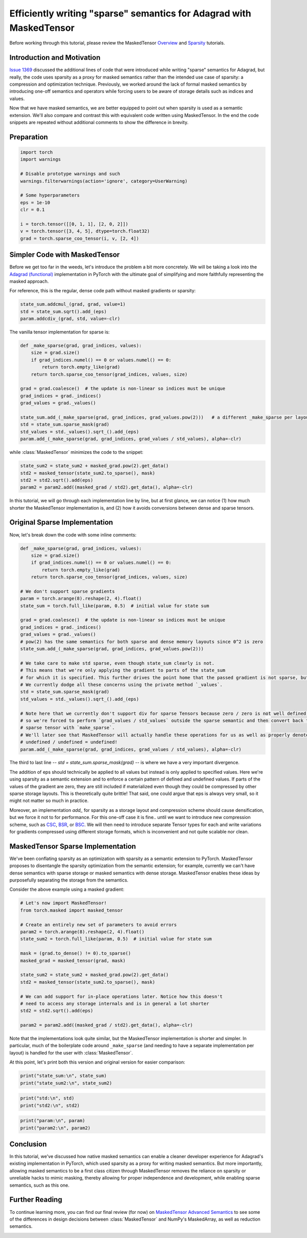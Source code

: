 
.. DO NOT EDIT.
.. THIS FILE WAS AUTOMATICALLY GENERATED BY SPHINX-GALLERY.
.. TO MAKE CHANGES, EDIT THE SOURCE PYTHON FILE:
.. "unstable/maskedtensor_adagrad.py"
.. LINE NUMBERS ARE GIVEN BELOW.

.. only:: html

    .. note::
        :class: sphx-glr-download-link-note

        :ref:`Go to the end <sphx_glr_download_unstable_maskedtensor_adagrad.py>`
        to download the full example code.

.. rst-class:: sphx-glr-example-title

.. _sphx_glr_unstable_maskedtensor_adagrad.py:


Efficiently writing "sparse" semantics for Adagrad with MaskedTensor
================================================================================

.. GENERATED FROM PYTHON SOURCE LINES 9-29

Before working through this tutorial, please review the MaskedTensor
`Overview <https://pytorch.org/tutorials/prototype/maskedtensor_overview.html>`__ and
`Sparsity <https://pytorch.org/tutorials/prototype/maskedtensor_sparsity.html>`__ tutorials.

Introduction and Motivation
---------------------------
`Issue 1369 <https://github.com/pytorch/pytorch/issues/1369>`__ discussed the additional lines of code
that were introduced while writing "sparse" semantics for Adagrad, but really,
the code uses sparsity as a proxy for masked semantics rather than the intended use case of sparsity:
a compression and optimization technique.
Previously, we worked around the lack of formal masked semantics by introducing one-off semantics and operators
while forcing users to be aware of storage details such as indices and values.

Now that we have masked semantics, we are better equipped to point out when sparsity is used as a semantic extension.
We'll also compare and contrast this with equivalent code written using MaskedTensor.
In the end the code snippets are repeated without additional comments to show the difference in brevity.

Preparation
-----------


.. GENERATED FROM PYTHON SOURCE LINES 29-44

.. code-block:: Python


    import torch
    import warnings

    # Disable prototype warnings and such
    warnings.filterwarnings(action='ignore', category=UserWarning)

    # Some hyperparameters
    eps = 1e-10
    clr = 0.1

    i = torch.tensor([[0, 1, 1], [2, 0, 2]])
    v = torch.tensor([3, 4, 5], dtype=torch.float32)
    grad = torch.sparse_coo_tensor(i, v, [2, 4])


.. GENERATED FROM PYTHON SOURCE LINES 45-92

Simpler Code with MaskedTensor
------------------------------

Before we get too far in the weeds, let's introduce the problem a bit more concretely. We will be taking a look
into the `Adagrad (functional) <https://github.com/pytorch/pytorch/blob/6c2f235d368b697072699e5ca9485fd97d0b9bcc/torch/optim/_functional.py#L16-L51>`__
implementation in PyTorch with the ultimate goal of simplifying and more faithfully representing the masked approach.

For reference, this is the regular, dense code path without masked gradients or sparsity:

.. code-block:: python

    state_sum.addcmul_(grad, grad, value=1)
    std = state_sum.sqrt().add_(eps)
    param.addcdiv_(grad, std, value=-clr)

The vanilla tensor implementation for sparse is:

.. code-block:: python

    def _make_sparse(grad, grad_indices, values):
        size = grad.size()
        if grad_indices.numel() == 0 or values.numel() == 0:
            return torch.empty_like(grad)
        return torch.sparse_coo_tensor(grad_indices, values, size)

    grad = grad.coalesce()  # the update is non-linear so indices must be unique
    grad_indices = grad._indices()
    grad_values = grad._values()

    state_sum.add_(_make_sparse(grad, grad_indices, grad_values.pow(2)))   # a different _make_sparse per layout
    std = state_sum.sparse_mask(grad)
    std_values = std._values().sqrt_().add_(eps)
    param.add_(_make_sparse(grad, grad_indices, grad_values / std_values), alpha=-clr)

while :class:`MaskedTensor` minimizes the code to the snippet:

.. code-block:: python

    state_sum2 = state_sum2 + masked_grad.pow(2).get_data()
    std2 = masked_tensor(state_sum2.to_sparse(), mask)
    std2 = std2.sqrt().add(eps)
    param2 = param2.add((masked_grad / std2).get_data(), alpha=-clr)

In this tutorial, we will go through each implementation line by line, but at first glance, we can notice
(1) how much shorter the MaskedTensor implementation is, and
(2) how it avoids conversions between dense and sparse tensors.


.. GENERATED FROM PYTHON SOURCE LINES 94-99

Original Sparse Implementation
------------------------------

Now, let's break down the code with some inline comments:


.. GENERATED FROM PYTHON SOURCE LINES 99-130

.. code-block:: Python


    def _make_sparse(grad, grad_indices, values):
        size = grad.size()
        if grad_indices.numel() == 0 or values.numel() == 0:
            return torch.empty_like(grad)
        return torch.sparse_coo_tensor(grad_indices, values, size)

    # We don't support sparse gradients
    param = torch.arange(8).reshape(2, 4).float()
    state_sum = torch.full_like(param, 0.5)  # initial value for state sum

    grad = grad.coalesce()  # the update is non-linear so indices must be unique
    grad_indices = grad._indices()
    grad_values = grad._values()
    # pow(2) has the same semantics for both sparse and dense memory layouts since 0^2 is zero
    state_sum.add_(_make_sparse(grad, grad_indices, grad_values.pow(2)))

    # We take care to make std sparse, even though state_sum clearly is not.
    # This means that we're only applying the gradient to parts of the state_sum
    # for which it is specified. This further drives the point home that the passed gradient is not sparse, but masked.
    # We currently dodge all these concerns using the private method `_values`.
    std = state_sum.sparse_mask(grad)
    std_values = std._values().sqrt_().add_(eps)

    # Note here that we currently don't support div for sparse Tensors because zero / zero is not well defined,
    # so we're forced to perform `grad_values / std_values` outside the sparse semantic and then convert back to a
    # sparse tensor with `make_sparse`.
    # We'll later see that MaskedTensor will actually handle these operations for us as well as properly denote
    # undefined / undefined = undefined!
    param.add_(_make_sparse(grad, grad_indices, grad_values / std_values), alpha=-clr)


.. GENERATED FROM PYTHON SOURCE LINES 131-158

The third to last line -- `std = state_sum.sparse_mask(grad)` -- is where we have a very important divergence.

The addition of eps should technically be applied to all values but instead is only applied to specified values.
Here we're using sparsity as a semantic extension and to enforce a certain pattern of defined and undefined values.
If parts of the values of the gradient are zero, they are still included if materialized even though they
could be compressed by other sparse storage layouts. This is theoretically quite brittle!
That said, one could argue that eps is always very small, so it might not matter so much in practice.

Moreover, an implementation `add_` for sparsity as a storage layout and compression scheme
should cause densification, but we force it not to for performance.
For this one-off case it is fine.. until we want to introduce new compression scheme, such as
`CSC <https://pytorch.org/docs/master/sparse.html#sparse-csc-docs>`__,
`BSR <https://pytorch.org/docs/master/sparse.html#sparse-bsr-docs>`__,
or `BSC <https://pytorch.org/docs/master/sparse.html#sparse-bsc-docs>`__.
We will then need to introduce separate Tensor types for each and write variations for gradients compressed
using different storage formats, which is inconvenient and not quite scalable nor clean.

MaskedTensor Sparse Implementation
----------------------------------

We've been conflating sparsity as an optimization with sparsity as a semantic extension to PyTorch.
MaskedTensor proposes to disentangle the sparsity optimization from the semantic extension; for example,
currently we can't have dense semantics with sparse storage or masked semantics with dense storage.
MaskedTensor enables these ideas by purposefully separating the storage from the semantics.

Consider the above example using a masked gradient:


.. GENERATED FROM PYTHON SOURCE LINES 158-178

.. code-block:: Python


    # Let's now import MaskedTensor!
    from torch.masked import masked_tensor

    # Create an entirely new set of parameters to avoid errors
    param2 = torch.arange(8).reshape(2, 4).float()
    state_sum2 = torch.full_like(param, 0.5)  # initial value for state sum

    mask = (grad.to_dense() != 0).to_sparse()
    masked_grad = masked_tensor(grad, mask)

    state_sum2 = state_sum2 + masked_grad.pow(2).get_data()
    std2 = masked_tensor(state_sum2.to_sparse(), mask)

    # We can add support for in-place operations later. Notice how this doesn't
    # need to access any storage internals and is in general a lot shorter
    std2 = std2.sqrt().add(eps)

    param2 = param2.add((masked_grad / std2).get_data(), alpha=-clr)


.. GENERATED FROM PYTHON SOURCE LINES 179-185

Note that the implementations look quite similar, but the MaskedTensor implementation is shorter and simpler.
In particular, much of the boilerplate code around ``_make_sparse``
(and needing to have a separate implementation per layout) is handled for the user with :class:`MaskedTensor`.

At this point, let's print both this version and original version for easier comparison:


.. GENERATED FROM PYTHON SOURCE LINES 185-189

.. code-block:: Python


    print("state_sum:\n", state_sum)
    print("state_sum2:\n", state_sum2)


.. GENERATED FROM PYTHON SOURCE LINES 191-195

.. code-block:: Python


    print("std:\n", std)
    print("std2:\n", std2)


.. GENERATED FROM PYTHON SOURCE LINES 197-201

.. code-block:: Python


    print("param:\n", param)
    print("param2:\n", param2)


.. GENERATED FROM PYTHON SOURCE LINES 202-219

Conclusion
----------

In this tutorial, we've discussed how native masked semantics can enable a cleaner developer experience for
Adagrad's existing implementation in PyTorch, which used sparsity as a proxy for writing masked semantics.
But more importantly, allowing masked semantics to be a first class citizen through MaskedTensor
removes the reliance on sparsity or unreliable hacks to mimic masking, thereby allowing for proper independence
and development, while enabling sparse semantics, such as this one.

Further Reading
---------------

To continue learning more, you can find our final review (for now) on
`MaskedTensor Advanced Semantics <https://pytorch.org/tutorials/prototype/maskedtensor_advanced_semantics.html>`__
to see some of the differences in design decisions between :class:`MaskedTensor` and NumPy's MaskedArray, as well
as reduction semantics.



.. _sphx_glr_download_unstable_maskedtensor_adagrad.py:

.. only:: html

  .. container:: sphx-glr-footer sphx-glr-footer-example

    .. container:: sphx-glr-download sphx-glr-download-jupyter

      :download:`Download Jupyter notebook: maskedtensor_adagrad.ipynb <maskedtensor_adagrad.ipynb>`

    .. container:: sphx-glr-download sphx-glr-download-python

      :download:`Download Python source code: maskedtensor_adagrad.py <maskedtensor_adagrad.py>`

    .. container:: sphx-glr-download sphx-glr-download-zip

      :download:`Download zipped: maskedtensor_adagrad.zip <maskedtensor_adagrad.zip>`
